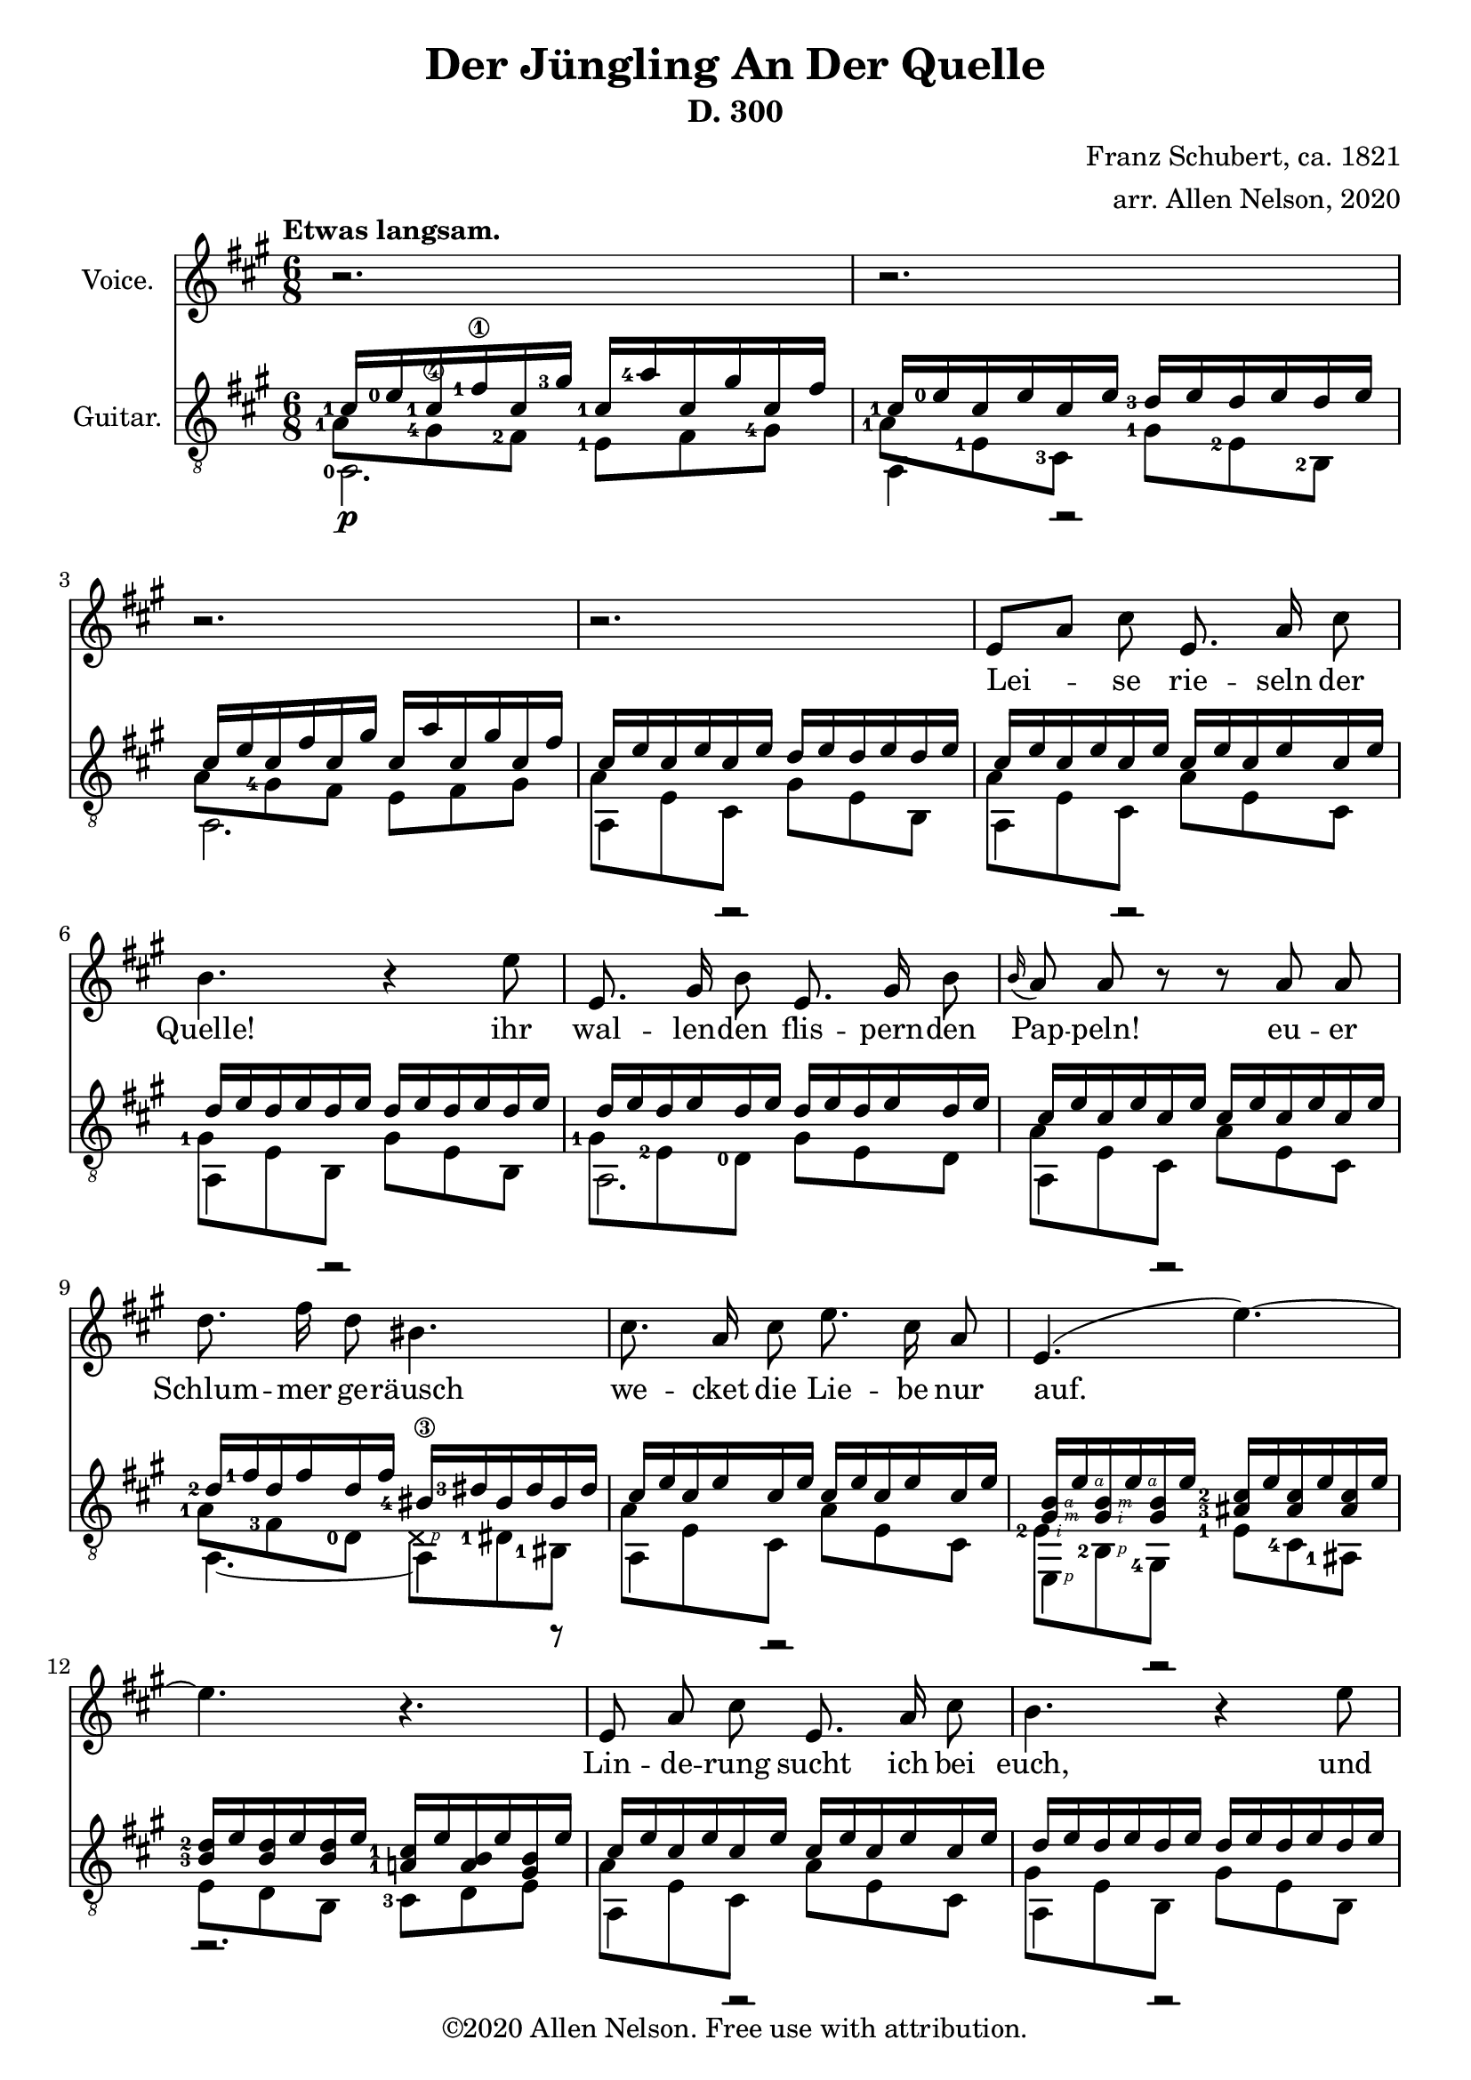 \version "2.20.0"


# #(set-global-staff-size 28)

#(define RH rightHandFinger)

\paper {
  % system-system-spacing.padding = #4
  top-system-spacing = #20
}

\header {
  title = "Der Jüngling An Der Quelle"
  subtitle = "D. 300"
  composer = "Franz Schubert, ca. 1821"
  arranger = "arr. Allen Nelson, 2020"
  copyright = "©2020 Allen Nelson. Free use with attribution."
}

songlyrics = \lyricmode {
  Lei -- se rie -- seln der Quelle! ihr
  wal -- len -- den flis -- pern -- den Pap -- peln!
  eu -- er Schlum -- mer ge -- räusch
  we -- cket die Lie -- be nur auf.
  Lin -- de -- rung sucht ich bei euch,
  und sie zu ver -- ges -- sen die
  Sprö -- de ach, und Blät -- ter und Bach
  seuf -- zen Lou -- i -- se, dir nach, ach, und
  Blät -- ter und Bach seuf -- zen,
  Lou -- i -- se, dir nach,
  Lou -- i -- se!
  Lou -- i -- se!
}

<<

\new Staff \with {
  instrumentName = "Voice."
}
\new Voice = "melody"
\relative {
  \key a \major
  \accidentalStyle modern
  \autoBeamOff
  r2. |
  r2. |
  r2. |
  r2. |
  e'8[ a] cis e,8. a16 cis8 |
  b4. r4 e8 |
  e,8. gis16 b8 e,8. gis16 b8 |
  \appoggiatura b16 a8 a r r a a |
  d8. fis16 d8 bis4. |
  cis8. a16 cis8 e8. cis16 a8 |
  e4.( e'~) |
  4. r |
  e,8 a cis e,8. a16 cis8 |
  b4. r4 e8 |
  e,8. gis16 b8 e,8. gis16 b8 |
  \appoggiatura b8 a4 a8 e'4 a,8 |
  f'8. e16 f8 d4. |
  e8. c16 a8 e'8. c16 a8 |
  b4. cis8[ a'] g |
  f8. e16 f8 d4. |
  e4. dis4 dis8 |
  e4.~ 8 d b |
  a4 r8 r4 cis8  |
  e2. |
  cis4 r8 r4 cis8  |
  e2. |
  cis4 r8 r4. |
  r2. |
  r2.\fermata |
  \bar "|."
}

\new Lyrics {
  \lyricsto "melody" \songlyrics
}

\new Staff \with {
  instrumentName = "Guitar."
  \override StaffSymbol.staff-space = #(magstep +1)
} <<
  \tempo "Etwas langsam."
  \key a \major
  \time 6/8
  \clef "treble_8"
  \accidentalStyle modern
  \override Score.SpacingSpanner.spacing-increment = #1.5
  \new Voice = "upper"
    \relative cis' {
      \voiceOne
      \set fingeringOrientations = #'(left)
      <cis-1>16\p <e-0> <cis-1> <fis-1\1> cis <gis'-3> <cis,-1>  <a'-4> cis, gis' cis, fis
      |
      <cis-1> <e-0> cis e cis e <d-3> e d e d e
      |
      cis e cis fis cis gis' cis,  a' cis, gis' cis, fis
      |
      cis e cis e cis e d e d e d e
      |
      cis e cis e cis e cis e cis e cis e
      |
      d e d e d e d e d e d e
      |
      d e d e d e d e d e d e
      |
      cis e cis e cis e cis e cis e cis e
      |
      <d-2> <fis-1> d fis d fis <bis,-4\3> <dis-3> bis dis bis dis
      |
      cis e cis e cis e cis e cis e cis e
      |
      <gis,\RH #3 b\RH #4 > e'\RH #4
      <gis,\RH #2 b\RH #3 > e'\RH #4
      <gis, b> e'
      <ais,-3 cis-2 > e' <ais, cis> e' <ais, cis> e'
      |
      <b-3 d-2> e <b d> e <b d> e <a,-1 cis-1> e' <a, b> e' <gis, b> e'
      |
      cis e cis e cis e cis e cis e cis e
      |
      d e d e d e d e d e d e
      |
      d e d e d e d e d e d e
      |
      cis e cis e cis e cis e cis e cis e
      |
      <d-3> <f-1> d f d f <b,-4> <d-3> b d b d
      |
      c e c e c e c e c e c e
      |
      b e b e b e cis e cis e cis e
      |
      <d-3> <f-1> d f d f <b,-4> <d-3> b d b d
      |
      c e c e c e <a,-2 c-1> <dis-4> <a c> dis <a c> dis
      |
      <a-1 cis-1> e' <a, cis> e' <a, cis> e' <gis, d'> e' <gis, d'> e' <gis, d'> e'
      |
      cis e cis fis cis gis' cis,  a' cis, gis' cis, fis
      |
      cis e cis e cis e d e d e d e
      |
      cis\pp e cis fis cis gis' cis,  a' cis, gis' cis, fis
      |
      cis e cis e cis e d e d e d e
      |
      cis e cis e cis e cis e cis e cis e
      |
      cis e cis e cis e cis e cis e cis e
      |
      <cis-1\RH #4 e-0\RH #5 >2.\fermata
      |
    }
  \new Voice = "middle"
    \relative cis' {
      \voiceFour
      \set fingeringOrientations = #'(left)
      <a-1>8 <gis-4\4> <fis-2> <e-1> fis <gis-4>
      |
      <a-1> <e-1> \once \override NoteColumn.force-hshift = -0.25 <cis-3> <gis'-1> <e-2> <b-2>
      |
      a'8 <gis-4> fis e fis gis
      |
      a e cis gis' e b
      |
      a' e cis a' e cis
      |
      <gis'-1> e b gis' e b
      |
      <gis'-1> <e-2> <d-0> gis e d
      |
      a' e cis a' e cis
      |
      <a'-1> <fis-3> <d-0> \deadNote d\RH #1 <dis-1> <bis-1>
      |
      a' e cis a' e cis
      |
      <e-2\RH #2 > <b-2\RH #1 > <gis-4>
      <e'-1> <cis-4> <ais-1>
      |
      e' d b <cis-3> d e
      |
      a e cis a' e cis
      |
      gis' e b gis' e b
      |
      gis' e d gis e d
      |
      a' e cis a' e cis
      |
      <a'-2> <f-4> <d-0>~ [ 8 d b]
      |
      <a'-3> <e-2> <c-4> a' e c
      |
      <gis'-1> <e-2> <b-2> a' e cis
      |
      a' f d~ 8[ d b]
      |
      a' e c <dis-1> <c-3> <a-0>
      |
      <e'-1> <cis-3> a <e'-2> <b-2> e,
      |
      <a'-1> <gis-4> fis e fis gis
      |
      a e cis gis' e b
      |
      a'8 gis fis e fis gis
      |
      a e cis gis' e b
      |
      a' e cis a' e cis
      |
      a' e cis a' e cis
      |
      <cis-3 a'-1>2.
    }
  \new Voice = "lower"
    \relative cis {
      \voiceTwo
      \set fingeringOrientations = #'(left)
      <a-0>2. |
      a4 r2 |
      a2. |
      a4 r2 |
      a4 r2 |
      a4 r2 |
      a2. |
      a4 r2 |
      a4.~ 4 r8 |
      a4 r2 |
      e4\RH #1 r2 |
      r2. |
      a4 r2 |
      a4 r2 |
      a2. |
      a4 r2 |
      a4.~ 4 r8 |
      a4 r2 |
      e4. a4 r8 |
      a4.~ 4 r8 |
      \set fingeringOrientations = #'(right)
      a4. <f-1>4 r8 |
      e2. |
      a2. |
      a4 r2 |
      a2. |
      a4 r2 |
      a4 r2 |
      \set fingeringOrientations = #'(down)
      <a-4>2. |
      \set fingeringOrientations = #'(left)
      <a-4\RH #1 >2. |
    }
>>

>>